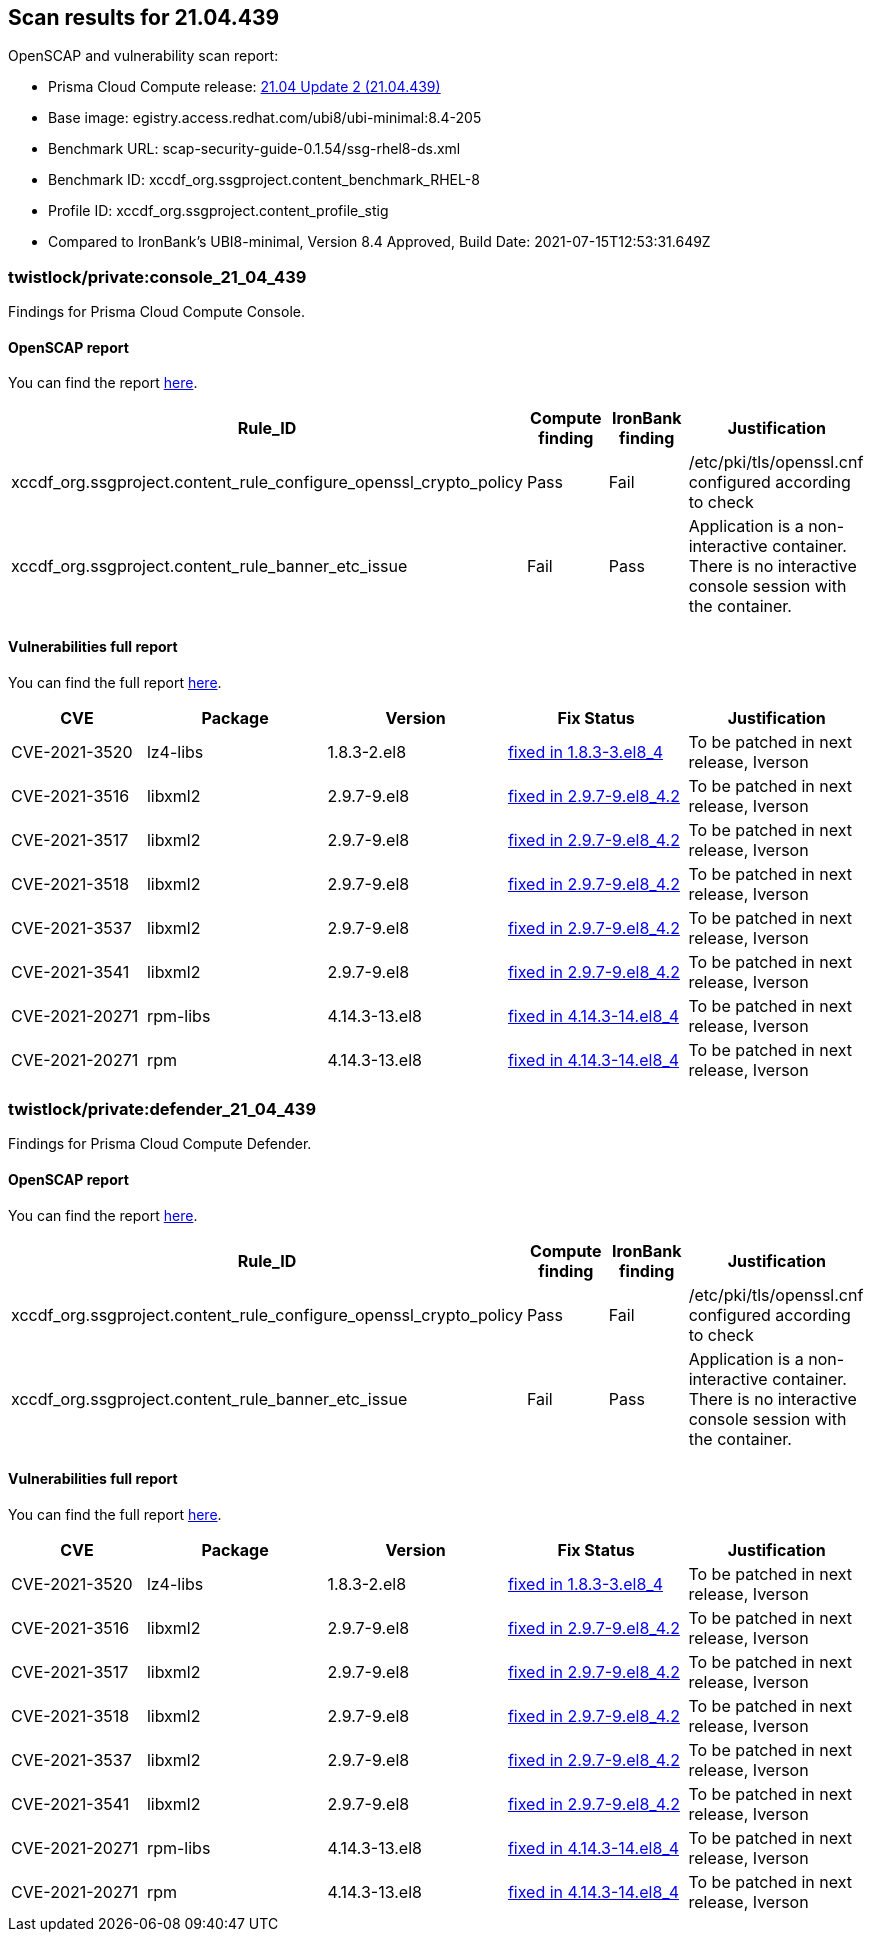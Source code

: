 == Scan results for 21.04.439

toc::[]

OpenSCAP and vulnerability scan report:

- Prisma Cloud Compute release: https://docs.twistlock.com/docs/releases/release-information/latest.html[21.04 Update 2 (21.04.439)]
- Base image: egistry.access.redhat.com/ubi8/ubi-minimal:8.4-205
- Benchmark URL: scap-security-guide-0.1.54/ssg-rhel8-ds.xml
- Benchmark ID: xccdf_org.ssgproject.content_benchmark_RHEL-8
- Profile ID: xccdf_org.ssgproject.content_profile_stig
- Compared to IronBank's UBI8-minimal, Version 8.4 Approved, Build Date: 2021-07-15T12:53:31.649Z


=== twistlock/private:console_21_04_439

Findings for Prisma Cloud Compute Console.

==== OpenSCAP report

You can find the report https://cdn.twistlock.com/docs/attachments/openscap_console_21_04_439.html[here].

[cols="4,4,4,4", options="header"]
|===
|Rule_ID
|Compute finding
|IronBank finding
|Justification

|xccdf_org.ssgproject.content_rule_configure_openssl_crypto_policy
|Pass
|Fail
|/etc/pki/tls/openssl.cnf configured according to check

|xccdf_org.ssgproject.content_rule_banner_etc_issue
|Fail
|Pass
|Application is a non-interactive container. There is no interactive console session with the container.

|===


==== Vulnerabilities full report

You can find the full report xref:console-vulnerabilities.adoc[here].

[cols="3,4,4,4,4", options="header"]
|===
|CVE
|Package
|Version
|Fix Status
|Justification

|CVE-2021-3520
|lz4-libs
|1.8.3-2.el8
|https://access.redhat.com/security/cve/CVE-2021-3520[fixed in 1.8.3-3.el8_4]
|To be patched in next release, Iverson

|CVE-2021-3516
|libxml2
|2.9.7-9.el8
|https://access.redhat.com/security/cve/CVE-2021-3516[fixed in 2.9.7-9.el8_4.2]
|To be patched in next release, Iverson

|CVE-2021-3517
|libxml2
|2.9.7-9.el8
|https://access.redhat.com/security/cve/CVE-2021-3517[fixed in 2.9.7-9.el8_4.2]
|To be patched in next release, Iverson

|CVE-2021-3518
|libxml2
|2.9.7-9.el8
|https://access.redhat.com/security/cve/CVE-2021-3518[fixed in 2.9.7-9.el8_4.2]
|To be patched in next release, Iverson

|CVE-2021-3537
|libxml2
|2.9.7-9.el8
|https://access.redhat.com/security/cve/CVE-2021-3537[fixed in 2.9.7-9.el8_4.2]
|To be patched in next release, Iverson

|CVE-2021-3541
|libxml2
|2.9.7-9.el8
|https://access.redhat.com/security/cve/CVE-2021-3541[fixed in 2.9.7-9.el8_4.2]
|To be patched in next release, Iverson

|CVE-2021-20271
|rpm-libs
|4.14.3-13.el8
|https://access.redhat.com/security/cve/CVE-2021-20271[fixed in 4.14.3-14.el8_4]
|To be patched in next release, Iverson

|CVE-2021-20271
|rpm
|4.14.3-13.el8
|https://access.redhat.com/security/cve/CVE-2021-20271[fixed in 4.14.3-14.el8_4]
|To be patched in next release, Iverson
|===

=== twistlock/private:defender_21_04_439

Findings for Prisma Cloud Compute Defender.


==== OpenSCAP report

You can find the report https://cdn.twistlock.com/docs/attachments/openscap_defender_21_04_439.html[here].

[cols="4,4,4,4", options="header"]
|===
|Rule_ID
|Compute finding
|IronBank finding
|Justification

|xccdf_org.ssgproject.content_rule_configure_openssl_crypto_policy
|Pass
|Fail
|/etc/pki/tls/openssl.cnf configured according to check

|xccdf_org.ssgproject.content_rule_banner_etc_issue
|Fail
|Pass
|Application is a non-interactive container. There is no interactive console session with the container.

|===


==== Vulnerabilities full report

You can find the full report xref:defender-vulnerabilities.adoc[here].

[cols="3,4,4,4,4", options="header"]
|===

|CVE
|Package
|Version
|Fix Status
|Justification

|CVE-2021-3520
|lz4-libs
|1.8.3-2.el8
|https://access.redhat.com/security/cve/CVE-2021-3520[fixed in 1.8.3-3.el8_4]
|To be patched in next release, Iverson

|CVE-2021-3516
|libxml2
|2.9.7-9.el8
|https://access.redhat.com/security/cve/CVE-2021-3516[fixed in 2.9.7-9.el8_4.2]
|To be patched in next release, Iverson

|CVE-2021-3517
|libxml2
|2.9.7-9.el8
|https://access.redhat.com/security/cve/CVE-2021-3517[fixed in 2.9.7-9.el8_4.2]
|To be patched in next release, Iverson

|CVE-2021-3518
|libxml2
|2.9.7-9.el8
|https://access.redhat.com/security/cve/CVE-2021-3518[fixed in 2.9.7-9.el8_4.2]
|To be patched in next release, Iverson

|CVE-2021-3537
|libxml2
|2.9.7-9.el8
|https://access.redhat.com/security/cve/CVE-2021-3537[fixed in 2.9.7-9.el8_4.2]
|To be patched in next release, Iverson

|CVE-2021-3541
|libxml2
|2.9.7-9.el8
|https://access.redhat.com/security/cve/CVE-2021-3541[fixed in 2.9.7-9.el8_4.2]
|To be patched in next release, Iverson

|CVE-2021-20271
|rpm-libs
|4.14.3-13.el8
|https://access.redhat.com/security/cve/CVE-2021-20271[fixed in 4.14.3-14.el8_4]
|To be patched in next release, Iverson

|CVE-2021-20271
|rpm
|4.14.3-13.el8
|https://access.redhat.com/security/cve/CVE-2021-20271[fixed in 4.14.3-14.el8_4]
|To be patched in next release, Iverson

|===
